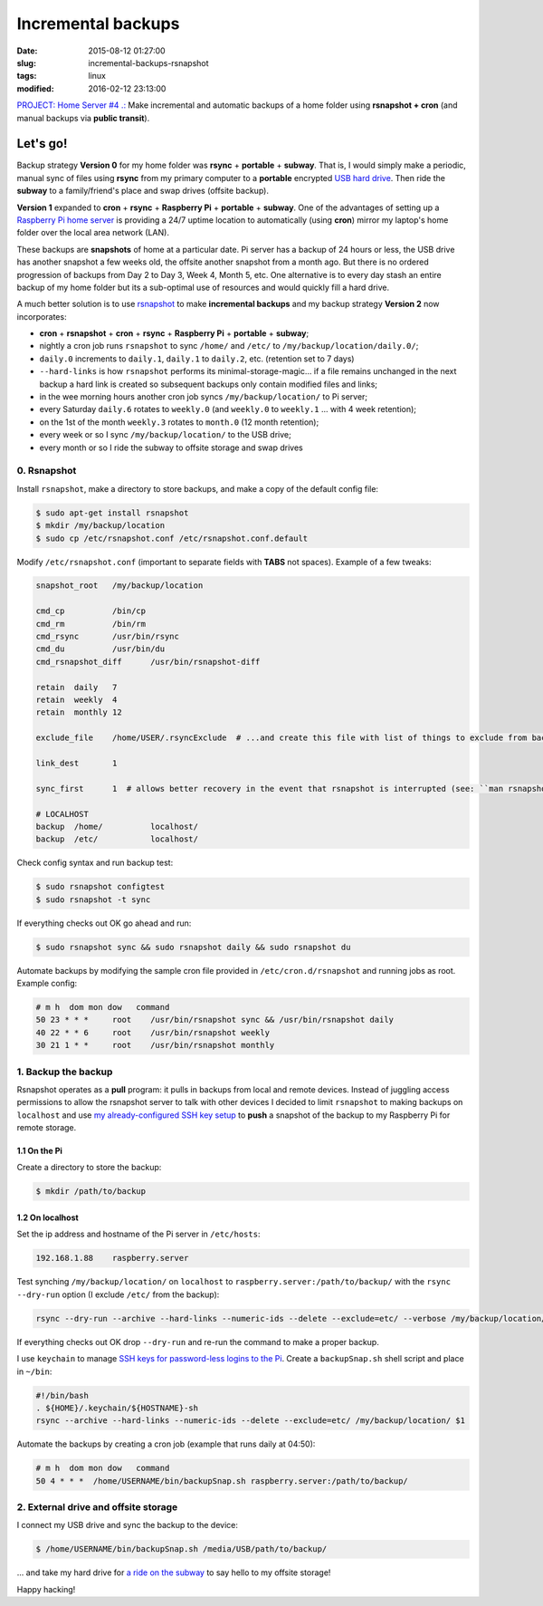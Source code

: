 ===================
Incremental backups
===================

:date: 2015-08-12 01:27:00
:slug: incremental-backups-rsnapshot
:tags: linux
:modified: 2016-02-12 23:13:00

`PROJECT: Home Server #4 .: <http://www.circuidipity.com/raspberry-pi-home-server.html>`_ Make incremental and automatic backups of a home folder using **rsnapshot + cron** (and manual backups via **public transit**).

Let's go!
=========

Backup strategy **Version 0** for my home folder was **rsync** + **portable** + **subway**. That is, I would simply make a periodic, manual sync of files using **rsync** from my primary computer to a **portable** encrypted `USB hard drive <http://www.circuidipity.com/encrypt-external-drive.html>`_. Then ride the **subway** to a family/friend's place and swap drives (offsite backup).

**Version 1** expanded to **cron** + **rsync** + **Raspberry Pi** + **portable** + **subway**. One of the advantages of setting up a `Raspberry Pi home server <http://www.circuidipity.com/raspberry-pi-home-server.html>`_ is providing a 24/7 uptime location to automatically (using **cron**) mirror my laptop's home folder over the local area network (LAN).

These backups are **snapshots** of home at a particular date. Pi server has a backup of 24 hours or less, the USB drive has another snapshot a few weeks old, the offsite another snapshot from a month ago. But there is no ordered progression of backups from Day 2 to Day 3, Week 4, Month 5, etc. One alternative is to every day stash an entire backup of my home folder but its a sub-optimal use of resources and would quickly fill a hard drive.

A much better solution is to use `rsnapshot <http://rsnapshot.org/>`_  to make **incremental backups** and my backup strategy **Version 2** now incorporates:

* **cron** + **rsnapshot** + **cron** + **rsync** + **Raspberry Pi** + **portable** + **subway**;
* nightly a cron job runs ``rsnapshot`` to sync ``/home/`` and ``/etc/`` to ``/my/backup/location/daily.0/``;
* ``daily.0`` increments to ``daily.1``, ``daily.1`` to ``daily.2``, etc. (retention set to 7 days)
* ``--hard-links`` is how ``rsnapshot`` performs its minimal-storage-magic... if a file remains unchanged in the next backup a hard link is created so subsequent backups only contain modified files and links;
* in the wee morning hours another cron job syncs ``/my/backup/location/`` to Pi server;
* every Saturday ``daily.6`` rotates to ``weekly.0`` (and ``weekly.0`` to ``weekly.1`` ... with 4 week retention);
* on the 1st of the month ``weekly.3`` rotates to ``month.0`` (12 month retention);
* every week or so I sync ``/my/backup/location/`` to the USB drive;
* every month or so I ride the subway to offsite storage and swap drives

0. Rsnapshot
------------

Install ``rsnapshot``, make a directory to store backups, and make a copy of the default config file:

.. code-block:: bash

    $ sudo apt-get install rsnapshot
    $ mkdir /my/backup/location
    $ sudo cp /etc/rsnapshot.conf /etc/rsnapshot.conf.default                              
                                                                                     
Modify ``/etc/rsnapshot.conf`` (important to separate fields with **TABS** not spaces). Example of a few tweaks:

.. code-block:: bash

    snapshot_root   /my/backup/location                                       
    
    cmd_cp          /bin/cp
    cmd_rm          /bin/rm
    cmd_rsync       /usr/bin/rsync
    cmd_du          /usr/bin/du
    cmd_rsnapshot_diff      /usr/bin/rsnapshot-diff

    retain  daily   7                                                                    
    retain  weekly  4                                                                    
    retain  monthly 12                                                                   
                                                                                     
    exclude_file    /home/USER/.rsyncExclude  # ...and create this file with list of things to exclude from backup
                                                                                     
    link_dest       1                                                                    
                                                                                     
    sync_first      1  # allows better recovery in the event that rsnapshot is interrupted (see: ``man rsnapshot``)

    # LOCALHOST                                                                          
    backup  /home/          localhost/                                                   
    backup  /etc/           localhost/                                                   
    
Check config syntax and run backup test:

.. code-block:: bash

    $ sudo rsnapshot configtest
    $ sudo rsnapshot -t sync                                                               
                                                                                     
If everything checks out OK go ahead and run:

.. code-block:: bash

    $ sudo rsnapshot sync && sudo rsnapshot daily && sudo rsnapshot du                                          
                                                                                     
Automate backups by modifying the sample cron file provided in ``/etc/cron.d/rsnapshot`` and running jobs as root. Example config:

.. code-block:: bash

    # m h  dom mon dow   command                                                         
    50 23 * * *     root    /usr/bin/rsnapshot sync && /usr/bin/rsnapshot daily                  
    40 22 * * 6     root    /usr/bin/rsnapshot weekly                                            
    30 21 1 * *     root    /usr/bin/rsnapshot monthly 

1. Backup the backup
--------------------

Rsnapshot operates as a **pull** program: it pulls in backups from local and remote devices. Instead of juggling access permissions to allow the rsnapshot server to talk with other devices I decided to limit ``rsnapshot`` to making backups on ``localhost`` and use `my already-configured SSH key setup <http://www.circuidipity.com/secure-remote-access-using-ssh-keys.html>`_ to **push** a snapshot of the backup to my Raspberry Pi for remote storage.

1.1 On the Pi
+++++++++++++

Create a directory to store the backup:

.. code-block:: bash

    $ mkdir /path/to/backup                                             

1.2 On localhost
++++++++++++++++

Set the ip address and hostname of the Pi server in ``/etc/hosts``:

.. code-block:: bash

    192.168.1.88    raspberry.server

Test synching ``/my/backup/location/`` on ``localhost`` to ``raspberry.server:/path/to/backup/`` with the ``rsync --dry-run`` option (I exclude ``/etc/`` from the backup):

.. code-block:: bash

    rsync --dry-run --archive --hard-links --numeric-ids --delete --exclude=etc/ --verbose /my/backup/location/ raspberry.server:/path/to/backup/

If everything checks out OK drop ``--dry-run`` and re-run the command to make a proper backup.

I use ``keychain`` to manage `SSH keys for password-less logins to the Pi <http://www.circuidipity.com/secure-remote-access-using-ssh-keys.html>`_. Create a ``backupSnap.sh`` shell script and place in ``~/bin``:

.. code-block:: bash

    #!/bin/bash                                                                     
    . ${HOME}/.keychain/${HOSTNAME}-sh                                              
    rsync --archive --hard-links --numeric-ids --delete --exclude=etc/ /my/backup/location/ $1

Automate the backups by creating a cron job (example that runs daily at 04:50):

.. code-block:: bash
                                                                                
    # m h  dom mon dow   command                                                    
    50 4 * * *  /home/USERNAME/bin/backupSnap.sh raspberry.server:/path/to/backup/      

2. External drive and offsite storage
-------------------------------------

I connect my USB drive and sync the backup to the device:

.. code-block:: bash

    $ /home/USERNAME/bin/backupSnap.sh /media/USB/path/to/backup/

... and take my hard drive for `a ride on the subway <http://ttc.ca/Routes/General_Information/Maps/index.jsp>`_ to say hello to my offsite storage!

Happy hacking!
